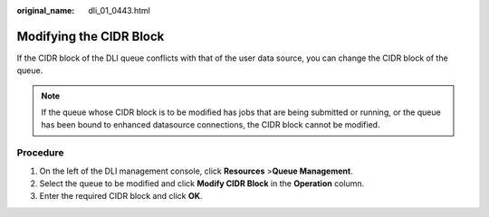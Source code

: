 :original_name: dli_01_0443.html

.. _dli_01_0443:

Modifying the CIDR Block
========================

If the CIDR block of the DLI queue conflicts with that of the user data source, you can change the CIDR block of the queue.

.. note::

   If the queue whose CIDR block is to be modified has jobs that are being submitted or running, or the queue has been bound to enhanced datasource connections, the CIDR block cannot be modified.

Procedure
---------

#. On the left of the DLI management console, click **Resources** >\ **Queue Management**.
#. Select the queue to be modified and click **Modify CIDR Block** in the **Operation** column.
#. Enter the required CIDR block and click **OK**.
